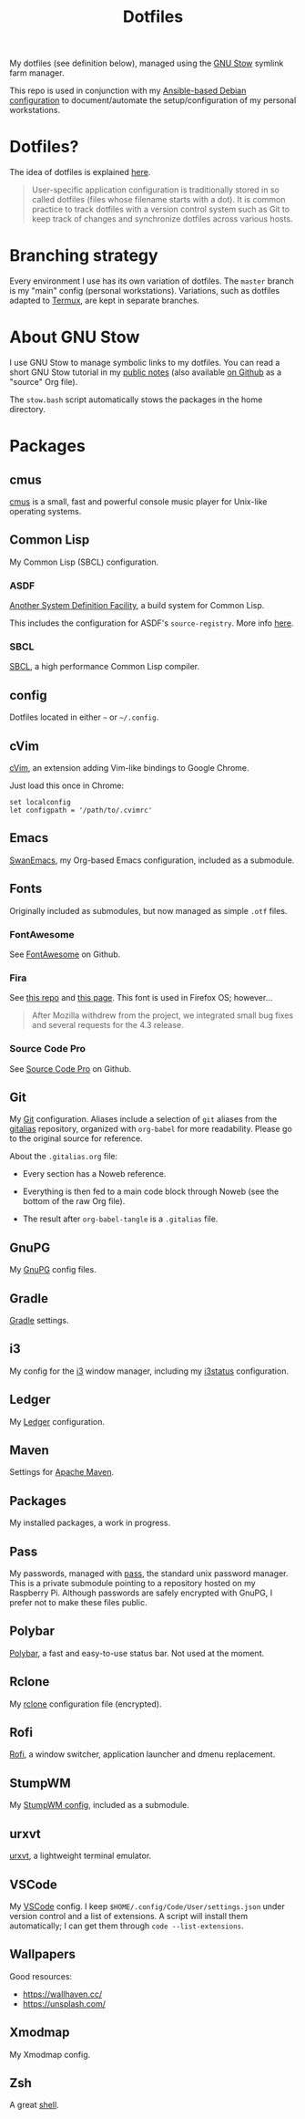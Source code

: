 #+TITLE: Dotfiles

My dotfiles (see definition below), managed using the [[https://www.gnu.org/software/stow/][GNU Stow]] symlink
farm manager.

This repo is used in conjunction with my [[https://github.com/alecigne/ansible-desktop][Ansible-based Debian
configuration]] to document/automate the setup/configuration of my
personal workstations.

* Table of contents                                            :toc_1:noexport:
- [[#dotfiles][Dotfiles?]]
- [[#branching-strategy][Branching strategy]]
- [[#about-gnu-stow][About GNU Stow]]
- [[#packages][Packages]]

* Dotfiles?

The idea of dotfiles is explained [[https://wiki.archlinux.org/index.php/Dotfiles][here]].

#+begin_quote
User-specific application configuration is traditionally stored in so
called dotfiles (files whose filename starts with a dot). It is common
practice to track dotfiles with a version control system such as Git
to keep track of changes and synchronize dotfiles across various
hosts.
#+end_quote

* Branching strategy

Every environment I use has its own variation of dotfiles. The
=master= branch is my "main" config (personal
workstations). Variations, such as dotfiles adapted to [[https://termux.com/][Termux]], are
kept in separate branches.

* About GNU Stow

I use GNU Stow to manage symbolic links to my dotfiles. You can read a
short GNU Stow tutorial in my [[https://lecigne.net/notes/stow.html][public notes]] (also available [[https://github.com/alecigne/lecigne.net/blob/master/notes/stow.org][on Github]]
as a "source" Org file).

The =stow.bash= script automatically stows the packages in the home
directory.

* Packages

** cmus

[[https://cmus.github.io][cmus]] is a small, fast and powerful console music player for Unix-like
operating systems.

** Common Lisp

My Common Lisp (SBCL) configuration.

*** ASDF

[[https://common-lisp.net/project/asdf/][Another System Definition Facility]], a build system for Common Lisp.

This includes the configuration for ASDF's ~source-registry~. More
info [[https://common-lisp.net/project/asdf/asdf/Configuring-ASDF-to-find-your-systems.html][here]].

*** SBCL

[[http://www.sbcl.org/][SBCL]], a high performance Common Lisp compiler.

** config

Dotfiles located in either =~= or =~/.config=.

** cVim

[[https://chrome.google.com/webstore/detail/cvim/ihlenndgcmojhcghmfjfneahoeklbjjh][cVim]], an extension adding Vim-like bindings to Google Chrome.

Just load this once in Chrome:

#+begin_example
  set localconfig
  let configpath = '/path/to/.cvimrc'
#+end_example

** Emacs

[[https://github.com/alecigne/.emacs.d][SwanEmacs]], my Org-based Emacs configuration, included as a submodule.

** Fonts

Originally included as submodules, but now managed as simple ~.otf~
files.

*** FontAwesome

See [[https://github.com/FortAwesome/Font-Awesome][FontAwesome]] on Github.

*** Fira

See [[https://github.com/bBoxType/FiraSans][this repo]] and [[https://bboxtype.com/typefaces/FiraSans/][this page]]. This font is used in Firefox OS;
however...

#+begin_quote
After Mozilla withdrew from the project, we integrated small bug
fixes and several requests for the 4.3 release.
#+end_quote

*** Source Code Pro

See [[https://github.com/adobe-fonts/source-code-pro][Source Code Pro]] on Github.

** Git

My [[https://git-scm.com/][Git]] configuration. Aliases include a selection of ~git~ aliases
from the [[https://github.com/GitAlias/gitalias][gitalias]] repository, organized with ~org-babel~ for more
readability. Please go to the original source for reference.

About the ~.gitalias.org~ file:

- Every section has a Noweb reference.

- Everything is then fed to a main code block through Noweb (see
  the bottom of the raw Org file).

- The result after ~org-babel-tangle~ is a ~.gitalias~ file.

** GnuPG

My [[https://www.gnupg.org/][GnuPG]] config files.

** Gradle

[[https://gradle.org/][Gradle]] settings.

** i3

My config for the [[https://i3wm.org/][i3]] window manager, including my [[https://i3wm.org/i3status/manpage.html][i3status]]
configuration.

** Ledger

My [[https://www.ledger-cli.org/][Ledger]] configuration.

** Maven

Settings for [[https://maven.apache.org/][Apache Maven]].

** Packages

My installed packages, a work in progress.

** Pass

My passwords, managed with [[https://www.passwordstore.org/][pass]], the standard unix password
manager. This is a private submodule pointing to a repository hosted
on my Raspberry Pi. Although passwords are safely encrypted with
GnuPG, I prefer not to make these files public.

** Polybar

[[https://github.com/polybar/polybar][Polybar]], a fast and easy-to-use status bar. Not used at the moment.

** Rclone

My [[https://github.com/rclone/rclone][rclone]] configuration file (encrypted).

** Rofi

[[https://github.com/davatorium/rofi][Rofi]], a window switcher, application launcher and dmenu replacement.

** StumpWM

My [[https://github.com/alecigne/.stumpwm.d][StumpWM config]], included as a submodule.

** urxvt

[[https://wiki.archlinux.org/index.php/rxvt-unicode][urxvt]], a lightweight terminal emulator.

** VSCode

My [[https://code.visualstudio.com/][VSCode]] config. I keep ~$HOME/.config/Code/User/settings.json~ under
version control and a list of extensions. A script will install them
automatically; I can get them through ~code --list-extensions~.

** Wallpapers

Good resources:

- https://wallhaven.cc/
- https://unsplash.com/

** Xmodmap

My Xmodmap config.

** Zsh

A great [[http://www.zsh.org/][shell]].


